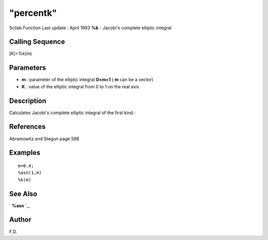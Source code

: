 ====
"percentk"
====

Scilab Function Last update : April 1993
**%k** - Jacobi's complete elliptic integral



Calling Sequence
~~~~~~~~~~~~~~~~

[K]=%k(m)




Parameters
~~~~~~~~~~


+ **m** : parameter of the elliptic integral **0<m<1** ( **m** can be
  a vector)
+ **K** : value of the elliptic integral from 0 to 1 on the real axis




Description
~~~~~~~~~~~

Calculates Jacobi's complete elliptic integral of the first kind :



References
~~~~~~~~~~

Abramowitz and Stegun page 598



Examples
~~~~~~~~


::

    
    
    m=0.4;
    %asn(1,m)
    %k(m)
     
      




See Also
~~~~~~~~

` **%asn** `_,



Author
~~~~~~

F.D.

.. _
      : ://./signal/percentasn.htm


